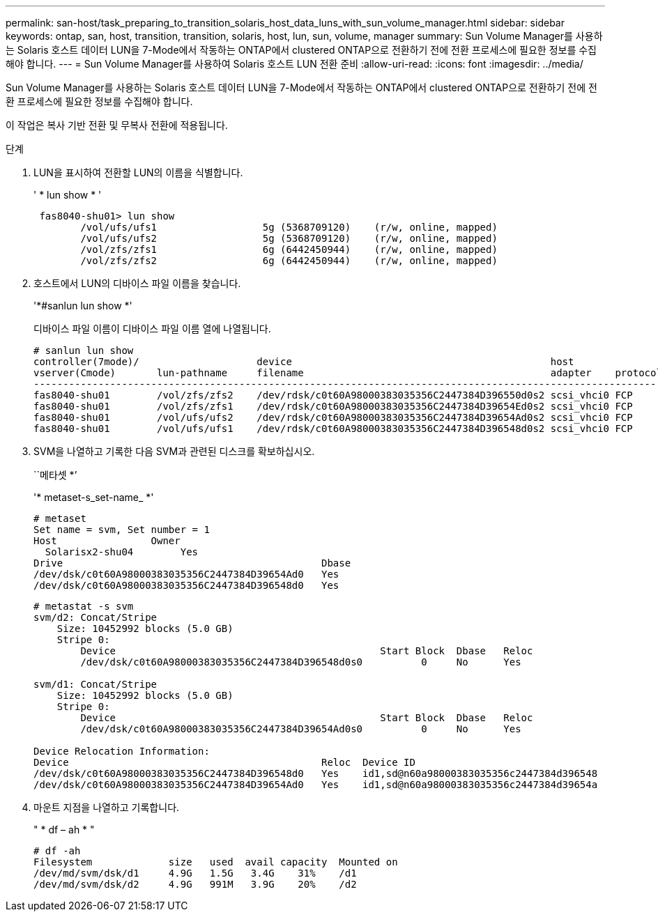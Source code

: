 ---
permalink: san-host/task_preparing_to_transition_solaris_host_data_luns_with_sun_volume_manager.html 
sidebar: sidebar 
keywords: ontap, san, host, transition, transition, solaris, host, lun, sun, volume, manager 
summary: Sun Volume Manager를 사용하는 Solaris 호스트 데이터 LUN을 7-Mode에서 작동하는 ONTAP에서 clustered ONTAP으로 전환하기 전에 전환 프로세스에 필요한 정보를 수집해야 합니다. 
---
= Sun Volume Manager를 사용하여 Solaris 호스트 LUN 전환 준비
:allow-uri-read: 
:icons: font
:imagesdir: ../media/


[role="lead"]
Sun Volume Manager를 사용하는 Solaris 호스트 데이터 LUN을 7-Mode에서 작동하는 ONTAP에서 clustered ONTAP으로 전환하기 전에 전환 프로세스에 필요한 정보를 수집해야 합니다.

이 작업은 복사 기반 전환 및 무복사 전환에 적용됩니다.

.단계
. LUN을 표시하여 전환할 LUN의 이름을 식별합니다.
+
' * lun show * '

+
[listing]
----
 fas8040-shu01> lun show
        /vol/ufs/ufs1                  5g (5368709120)    (r/w, online, mapped)
        /vol/ufs/ufs2                  5g (5368709120)    (r/w, online, mapped)
        /vol/zfs/zfs1                  6g (6442450944)    (r/w, online, mapped)
        /vol/zfs/zfs2                  6g (6442450944)    (r/w, online, mapped)
----
. 호스트에서 LUN의 디바이스 파일 이름을 찾습니다.
+
'*#sanlun lun show *'

+
디바이스 파일 이름이 디바이스 파일 이름 열에 나열됩니다.

+
[listing]
----
# sanlun lun show
controller(7mode)/                    device                                            host                  lun
vserver(Cmode)       lun-pathname     filename                                          adapter    protocol   size    mode
--------------------------------------------------------------------------------------------------------------------------
fas8040-shu01        /vol/zfs/zfs2    /dev/rdsk/c0t60A98000383035356C2447384D396550d0s2 scsi_vhci0 FCP        6g      7
fas8040-shu01        /vol/zfs/zfs1    /dev/rdsk/c0t60A98000383035356C2447384D39654Ed0s2 scsi_vhci0 FCP        6g      7
fas8040-shu01        /vol/ufs/ufs2    /dev/rdsk/c0t60A98000383035356C2447384D39654Ad0s2 scsi_vhci0 FCP        5g      7
fas8040-shu01        /vol/ufs/ufs1    /dev/rdsk/c0t60A98000383035356C2447384D396548d0s2 scsi_vhci0 FCP        5g
----
. SVM을 나열하고 기록한 다음 SVM과 관련된 디스크를 확보하십시오.
+
``메타셋 *’

+
'* metaset-s_set-name_ *'

+
[listing]
----
# metaset
Set name = svm, Set number = 1
Host                Owner
  Solarisx2-shu04        Yes
Drive                                            Dbase
/dev/dsk/c0t60A98000383035356C2447384D39654Ad0   Yes
/dev/dsk/c0t60A98000383035356C2447384D396548d0   Yes
----
+
[listing]
----
# metastat -s svm
svm/d2: Concat/Stripe
    Size: 10452992 blocks (5.0 GB)
    Stripe 0:
        Device                                             Start Block  Dbase   Reloc
        /dev/dsk/c0t60A98000383035356C2447384D396548d0s0          0     No      Yes

svm/d1: Concat/Stripe
    Size: 10452992 blocks (5.0 GB)
    Stripe 0:
        Device                                             Start Block  Dbase   Reloc
        /dev/dsk/c0t60A98000383035356C2447384D39654Ad0s0          0     No      Yes

Device Relocation Information:
Device                                           Reloc  Device ID
/dev/dsk/c0t60A98000383035356C2447384D396548d0   Yes    id1,sd@n60a98000383035356c2447384d396548
/dev/dsk/c0t60A98000383035356C2447384D39654Ad0   Yes    id1,sd@n60a98000383035356c2447384d39654a
----
. 마운트 지점을 나열하고 기록합니다.
+
" * df – ah * "

+
[listing]
----
# df -ah
Filesystem             size   used  avail capacity  Mounted on
/dev/md/svm/dsk/d1     4.9G   1.5G   3.4G    31%    /d1
/dev/md/svm/dsk/d2     4.9G   991M   3.9G    20%    /d2
----

